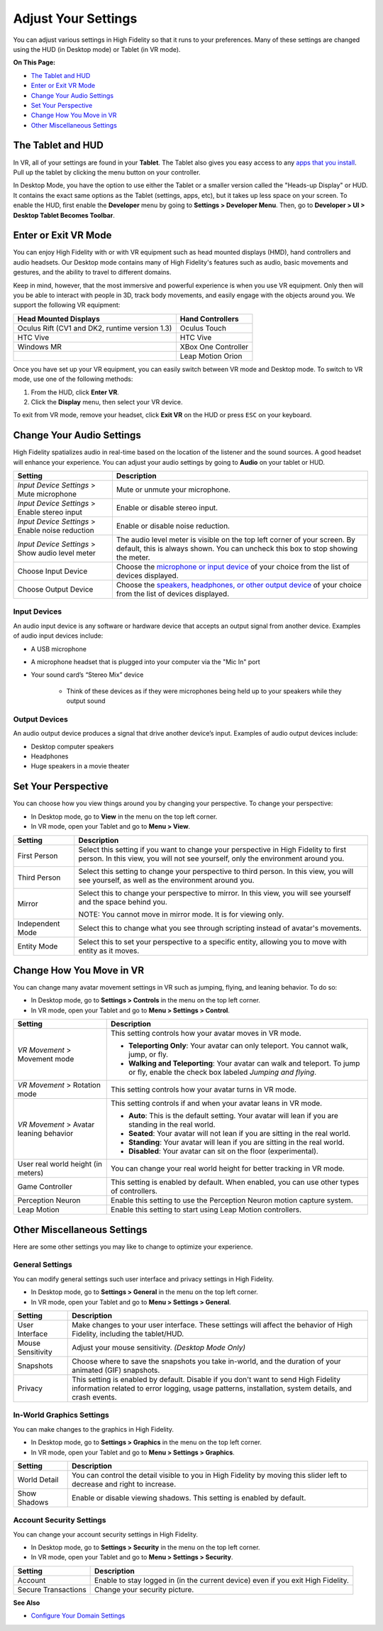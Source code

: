 #########################
Adjust Your Settings
#########################

You can adjust various settings in High Fidelity so that it runs to your preferences. Many of these settings are changed using the HUD (in Desktop mode) or Tablet (in VR mode). 

**On This Page:**

* `The Tablet and HUD <#the-tablet-and-hud>`_
* `Enter or Exit VR Mode <#enter-or-exit-vr-mode>`_
* `Change Your Audio Settings <#change-your-audio-settings>`_
* `Set Your Perspective <#set-your-perspective>`_
* `Change How You Move in VR <#change-how-you-move-in-vr>`_
* `Other Miscellaneous Settings <#other-miscellaneous-settings>`_

------------------------
The Tablet and HUD
------------------------

In VR, all of your settings are found in your **Tablet**. The Tablet also gives you easy access to any `apps that you install <../../personalize-experience/install-apps>`_. Pull up the tablet by clicking the menu button on your controller.

.. image:: _images/tablet.png

In Desktop Mode, you have the option to use either the Tablet or a smaller version called the "Heads-up Display" or HUD. It contains the exact same options as the Tablet (settings, apps, etc), but it takes up less space on your screen. To enable the HUD, first enable the **Developer** menu by going to **Settings > Developer Menu**. Then, go to **Developer > UI > Desktop Tablet Becomes Toolbar**. 

.. image:: _images/hud.png

------------------------------
Enter or Exit VR Mode
------------------------------

You can enjoy High Fidelity with or with VR equipment such as head mounted displays (HMD), hand controllers and audio headsets. Our Desktop mode contains many of High Fidelity's features such as audio, basic movements and gestures, and the ability to travel to different domains. 

Keep in mind, however, that the most immersive and powerful experience is when you use VR equipment. Only then will you be able to interact with people in 3D, track body movements, and easily engage with the objects around you. We support the following VR equipment: 

+------------------------------------------------+---------------------+
| Head Mounted Displays                          | Hand Controllers    |
+================================================+=====================+
| Oculus Rift (CV1 and DK2, runtime version 1.3) | Oculus Touch        |
+------------------------------------------------+---------------------+
| HTC Vive                                       | HTC Vive            |
+------------------------------------------------+---------------------+
| Windows MR                                     | XBox One Controller |
+------------------------------------------------+---------------------+
|                                                | Leap Motion Orion   |
+------------------------------------------------+---------------------+

Once you have set up your VR equipment, you can easily switch between VR mode and Desktop mode. To switch to VR mode, use one of the following methods: 

1. From the HUD, click **Enter VR**.
2. Click the **Display** menu, then select your VR device. 

To exit from VR mode, remove your headset, click **Exit VR** on the HUD or press ``ESC`` on your keyboard.

------------------------------
Change Your Audio Settings
------------------------------

High Fidelity spatializes audio in real-time based on the location of the listener and the sound sources. A good headset will enhance your experience. You can adjust your audio settings by going to **Audio** on your tablet or HUD. 

+----------------------------+--------------------------------------------------------------------------------------+
| Setting                    | Description                                                                          |
+============================+======================================================================================+
| *Input Device Settings* >  | Mute or unmute your microphone.                                                      |
| Mute microphone            |                                                                                      |
+----------------------------+--------------------------------------------------------------------------------------+
| *Input Device Settings* >  | Enable or disable stereo input.                                                      |
| Enable stereo input        |                                                                                      |
+----------------------------+--------------------------------------------------------------------------------------+
| *Input Device Settings* >  | Enable or disable noise reduction.                                                   |
| Enable noise reduction     |                                                                                      |
+----------------------------+--------------------------------------------------------------------------------------+
| *Input Device Settings* >  | The audio level meter is visible on the top left corner of your screen. By default,  |
| Show audio level meter     | this is always shown. You can uncheck this box to stop showing the meter.            |
+----------------------------+--------------------------------------------------------------------------------------+
| Choose Input Device        | Choose the `microphone or input device <#input-devices>`_ of your choice from the    |
|                            | list of devices displayed.                                                           |
+----------------------------+--------------------------------------------------------------------------------------+
| Choose Output Device       | Choose the `speakers, headphones, or other output device <#output-devices>`_ of      |
|                            | your choice from the list of devices displayed.                                      |
+----------------------------+--------------------------------------------------------------------------------------+

^^^^^^^^^^^^^^^^^^^^^^^
Input Devices 
^^^^^^^^^^^^^^^^^^^^^^^

An audio input device is any software or hardware device that accepts an output signal from another device. Examples of audio input devices include:

* A USB microphone
* A microphone headset that is plugged into your computer via the "Mic In" port
* Your sound card’s “Stereo Mix” device

	* Think of these devices as if they were microphones being held up to your speakers while they output sound
	
^^^^^^^^^^^^^^^^^^^^^^
Output Devices
^^^^^^^^^^^^^^^^^^^^^^

An audio output device produces a signal that drive another device’s input. Examples of audio output devices include:

* Desktop computer speakers
* Headphones
* Huge speakers in a movie theater

-----------------------------
Set Your Perspective
-----------------------------

You can choose how you view things around you by changing your perspective. To change your perspective: 

* In Desktop mode, go to **View** in the menu on the top left corner. 
* In VR mode, open your Tablet and go to **Menu > View**.

+------------------+---------------------------------------------------------------------------------------------------------+
| Setting          | Description                                                                                             |
+==================+=========================================================================================================+
| First Person     | Select this setting if you want to change your perspective in High Fidelity to first person.            |
|                  | In this view, you will not see yourself, only the environment around you.                               |
|                  |                                                                                                         |
|                  | .. image:: _images/first-person.png                                                                     |
+------------------+---------------------------------------------------------------------------------------------------------+
| Third Person     | Select this setting to change your perspective to third person. In this view, you will see              |
|                  | yourself, as well as the environment around you.                                                        |
|                  |                                                                                                         |
|                  | .. image:: _images/third-person.png                                                                     |
+------------------+---------------------------------------------------------------------------------------------------------+
| Mirror           | Select this to change your perspective to mirror. In this view, you will see yourself and               |
|                  | the space behind you.                                                                                   |
|                  |                                                                                                         |
|                  | .. image:: _images/mirror.png                                                                           |
|                  |                                                                                                         |
|                  | NOTE: You cannot move in mirror mode. It is for viewing only.                                           |
+------------------+---------------------------------------------------------------------------------------------------------+
| Independent Mode | Select this to change what you see through scripting instead of avatar's movements.                     |
+------------------+---------------------------------------------------------------------------------------------------------+
| Entity Mode      | Select this to set your perspective to a specific entity, allowing you to move with entity as it moves. |
+------------------+---------------------------------------------------------------------------------------------------------+

--------------------------------
Change How You Move in VR
--------------------------------

You can change many avatar movement settings in VR such as jumping, flying, and leaning behavior. To do so:  

* In Desktop mode, go to **Settings > Controls** in the menu on the top left corner. 
* In VR mode, open your Tablet and go to **Menu > Settings > Control**.

+------------------------------------+--------------------------------------------------------------------------------------------------------------------------------------+
| Setting                            | Description                                                                                                                          |
+====================================+======================================================================================================================================+
| *VR Movement* >                    | This setting controls how your avatar moves in VR mode.                                                                              |
| Movement mode                      |                                                                                                                                      |
|                                    | * **Teleporting Only**: Your avatar can only teleport. You cannot walk, jump, or fly.                                                |
|                                    | * **Walking and Teleporting**: Your avatar can walk and teleport. To jump or fly, enable the check box labeled *Jumping and flying*. |
+------------------------------------+--------------------------------------------------------------------------------------------------------------------------------------+
| *VR Movement* >                    | This setting controls how your avatar turns in VR mode.                                                                              |
| Rotation mode                      |                                                                                                                                      |
+------------------------------------+--------------------------------------------------------------------------------------------------------------------------------------+
| *VR Movement* >                    | This setting controls if and when your avatar leans in VR mode.                                                                      |
| Avatar leaning behavior            |                                                                                                                                      |
|                                    | * **Auto**: This is the default setting. Your avatar will lean if you are standing in the real world.                                |
|                                    | * **Seated**: Your avatar will not lean if you are sitting in the real world.                                                        |
|                                    | * **Standing**: Your avatar will lean if you are sitting in the real world.                                                          |
|                                    | * **Disabled**: Your avatar can sit on the floor (experimental).                                                                     |
+------------------------------------+--------------------------------------------------------------------------------------------------------------------------------------+
| User real world height (in meters) | You can change your real world height for better tracking in VR mode.                                                                |
+------------------------------------+--------------------------------------------------------------------------------------------------------------------------------------+
| Game Controller                    | This setting is enabled by default. When enabled, you can use other types of controllers.                                            |
+------------------------------------+--------------------------------------------------------------------------------------------------------------------------------------+
| Perception Neuron                  | Enable this setting to use the Perception Neuron motion capture system.                                                              |
+------------------------------------+--------------------------------------------------------------------------------------------------------------------------------------+
| Leap Motion                        | Enable this setting to start using Leap Motion controllers.                                                                          |
+------------------------------------+--------------------------------------------------------------------------------------------------------------------------------------+

--------------------------------
Other Miscellaneous Settings
--------------------------------

Here are some other settings you may like to change to optimize your experience.

^^^^^^^^^^^^^^^^^^^^^^
General Settings
^^^^^^^^^^^^^^^^^^^^^^

You can modify general settings such user interface and privacy settings in High Fidelity. 

* In Desktop mode, go to **Settings > General** in the menu on the top left corner. 
* In VR mode, open your Tablet and go to **Menu > Settings > General**.

+-------------------+--------------------------------------------------------------------------------------------------+
| Setting           | Description                                                                                      |
+===================+==================================================================================================+
| User Interface    | Make changes to your user interface. These settings will affect the behavior of High Fidelity,   |
|                   | including the tablet/HUD.                                                                        |
+-------------------+--------------------------------------------------------------------------------------------------+
| Mouse Sensitivity | Adjust your mouse sensitivity. *(Desktop Mode Only)*                                             |
+-------------------+--------------------------------------------------------------------------------------------------+
| Snapshots         | Choose where to save the snapshots you take in-world, and the duration of your animated          |
|                   | (GIF) snapshots.                                                                                 |
+-------------------+--------------------------------------------------------------------------------------------------+
| Privacy           | This setting is enabled by default. Disable if you don't want to send High Fidelity information  |
|                   | related to error logging, usage patterns, installation, system details, and crash events.        |
+-------------------+--------------------------------------------------------------------------------------------------+

^^^^^^^^^^^^^^^^^^^^^^^^^^^^^
In-World Graphics Settings
^^^^^^^^^^^^^^^^^^^^^^^^^^^^^

You can make changes to the graphics in High Fidelity. 

- In Desktop mode, go to **Settings > Graphics** in the menu on the top left corner. 
- In VR mode, open your Tablet and go to **Menu > Settings > Graphics**.

+--------------+----------------------------------------------------------------------------------------+
| Setting      | Description                                                                            |
+==============+========================================================================================+
| World Detail | You can control the detail visible to you in High Fidelity by moving this slider left  |
|              | to decrease and right to increase.                                                     |
+--------------+----------------------------------------------------------------------------------------+
| Show Shadows | Enable or disable viewing shadows. This setting is enabled by default.                 |
+--------------+----------------------------------------------------------------------------------------+

^^^^^^^^^^^^^^^^^^^^^^^^^^
Account Security Settings
^^^^^^^^^^^^^^^^^^^^^^^^^^

You can change your account security settings in High Fidelity.

- In Desktop mode, go to **Settings > Security** in the menu on the top left corner. 
- In VR mode, open your Tablet and go to **Menu > Settings > Security**.

+---------------------+----------------------------------------------------------------------------------+
| Setting             | Description                                                                      |
+=====================+==================================================================================+
| Account             | Enable to stay logged in (in the current device) even if you exit High Fidelity. |
+---------------------+----------------------------------------------------------------------------------+
| Secure Transactions | Change your security picture.                                                    |
+---------------------+----------------------------------------------------------------------------------+

**See Also**

+ `Configure Your Domain Settings <../../../host/your-domain/configure-settings>`_